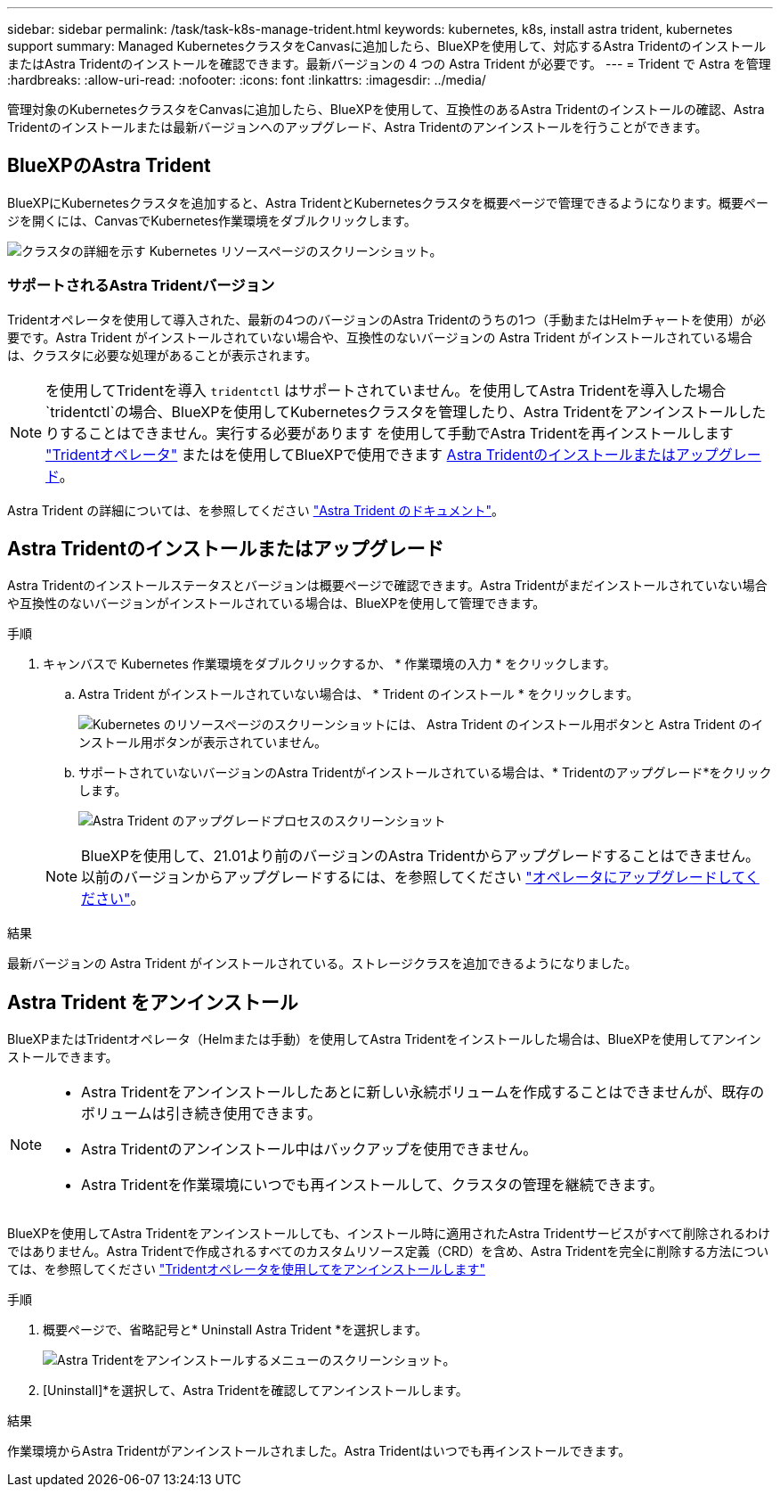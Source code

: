 ---
sidebar: sidebar 
permalink: /task/task-k8s-manage-trident.html 
keywords: kubernetes, k8s, install astra trident, kubernetes support 
summary: Managed KubernetesクラスタをCanvasに追加したら、BlueXPを使用して、対応するAstra TridentのインストールまたはAstra Tridentのインストールを確認できます。最新バージョンの 4 つの Astra Trident が必要です。 
---
= Trident で Astra を管理
:hardbreaks:
:allow-uri-read: 
:nofooter: 
:icons: font
:linkattrs: 
:imagesdir: ../media/


[role="lead"]
管理対象のKubernetesクラスタをCanvasに追加したら、BlueXPを使用して、互換性のあるAstra Tridentのインストールの確認、Astra Tridentのインストールまたは最新バージョンへのアップグレード、Astra Tridentのアンインストールを行うことができます。



== BlueXPのAstra Trident

BlueXPにKubernetesクラスタを追加すると、Astra TridentとKubernetesクラスタを概要ページで管理できるようになります。概要ページを開くには、CanvasでKubernetes作業環境をダブルクリックします。

image:screenshot-k8s-resource-page.png["クラスタの詳細を示す Kubernetes リソースページのスクリーンショット。"]



=== サポートされるAstra Tridentバージョン

Tridentオペレータを使用して導入された、最新の4つのバージョンのAstra Tridentのうちの1つ（手動またはHelmチャートを使用）が必要です。Astra Trident がインストールされていない場合や、互換性のないバージョンの Astra Trident がインストールされている場合は、クラスタに必要な処理があることが表示されます。


NOTE: を使用してTridentを導入 `tridentctl` はサポートされていません。を使用してAstra Tridentを導入した場合 `tridentctl`の場合、BlueXPを使用してKubernetesクラスタを管理したり、Astra Tridentをアンインストールしたりすることはできません。実行する必要があります  を使用して手動でAstra Tridentを再インストールします link:https://docs.netapp.com/us-en/trident/trident-get-started/kubernetes-deploy-operator.html["Tridentオペレータ"^] またはを使用してBlueXPで使用できます <<Astra Tridentのインストールまたはアップグレード>>。

Astra Trident の詳細については、を参照してください link:https://docs.netapp.com/us-en/trident/index.html["Astra Trident のドキュメント"^]。



== Astra Tridentのインストールまたはアップグレード

Astra Tridentのインストールステータスとバージョンは概要ページで確認できます。Astra Tridentがまだインストールされていない場合や互換性のないバージョンがインストールされている場合は、BlueXPを使用して管理できます。

.手順
. キャンバスで Kubernetes 作業環境をダブルクリックするか、 * 作業環境の入力 * をクリックします。
+
.. Astra Trident がインストールされていない場合は、 * Trident のインストール * をクリックします。
+
image:screenshot-k8s-install-trident.png["Kubernetes のリソースページのスクリーンショットには、 Astra Trident のインストール用ボタンと Astra Trident のインストール用ボタンが表示されていません。"]

.. サポートされていないバージョンのAstra Tridentがインストールされている場合は、* Tridentのアップグレード*をクリックします。
+
image:screenshot-k8s-upgrade-trident.png["Astra Trident のアップグレードプロセスのスクリーンショット"]

+

NOTE: BlueXPを使用して、21.01より前のバージョンのAstra Tridentからアップグレードすることはできません。以前のバージョンからアップグレードするには、を参照してください link:https://docs.netapp.com/us-en/trident/trident-managing-k8s/upgrade-operator.html["オペレータにアップグレードしてください"^]。





.結果
最新バージョンの Astra Trident がインストールされている。ストレージクラスを追加できるようになりました。



== Astra Trident をアンインストール

BlueXPまたはTridentオペレータ（Helmまたは手動）を使用してAstra Tridentをインストールした場合は、BlueXPを使用してアンインストールできます。

[NOTE]
====
* Astra Tridentをアンインストールしたあとに新しい永続ボリュームを作成することはできませんが、既存のボリュームは引き続き使用できます。
* Astra Tridentのアンインストール中はバックアップを使用できません。
* Astra Tridentを作業環境にいつでも再インストールして、クラスタの管理を継続できます。


====
BlueXPを使用してAstra Tridentをアンインストールしても、インストール時に適用されたAstra Tridentサービスがすべて削除されるわけではありません。Astra Tridentで作成されるすべてのカスタムリソース定義（CRD）を含め、Astra Tridentを完全に削除する方法については、を参照してください link:https://docs.netapp.com/us-en/trident/trident-managing-k8s/uninstall-trident.html#uninstall-by-using-the-trident-operator["Tridentオペレータを使用してをアンインストールします"^]

.手順
. 概要ページで、省略記号と* Uninstall Astra Trident *を選択します。
+
image:screenshot-trident-uninstall.png["Astra Tridentをアンインストールするメニューのスクリーンショット。"]

. [Uninstall]*を選択して、Astra Tridentを確認してアンインストールします。


.結果
作業環境からAstra Tridentがアンインストールされました。Astra Tridentはいつでも再インストールできます。

